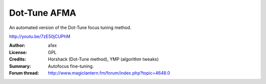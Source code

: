 Dot-Tune AFMA
=============

An automated version of the Dot-Tune focus tuning method.

http://youtu.be/7zE50jCUPhM

:Author: a1ex
:License: GPL
:Credits: Horshack (Dot-Tune method), YMP (algorithm tweaks)
:Summary: Autofocus fine-tuning.
:Forum thread: http://www.magiclantern.fm/forum/index.php?topic=4648.0
